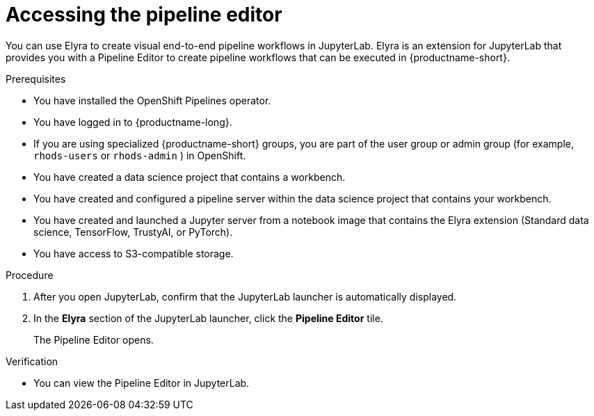 :_module-type: PROCEDURE

[id="accessing-the-pipeline-editor_{context}"]
= Accessing the pipeline editor

[role='_abstract']
You can use Elyra to create visual end-to-end pipeline workflows in JupyterLab. Elyra is an extension for JupyterLab that provides you with a Pipeline Editor to create pipeline workflows that can be executed in {productname-short}.

.Prerequisites
* You have installed the OpenShift Pipelines operator.
* You have logged in to {productname-long}.
ifndef::upstream[]
* If you are using specialized {productname-short} groups, you are part of the user group or admin group (for example, `rhods-users` or `rhods-admin` ) in OpenShift.
endif::[]
ifdef::upstream[]
* If you are using specialized {productname-short} groups, you are part of the user group or admin group (for example, `odh-users` or `odh-admins`) in OpenShift.
endif::[]

* You have created a data science project that contains a workbench.
* You have created and configured a pipeline server within the data science project that contains your workbench.
* You have created and launched a Jupyter server from a notebook image that contains the Elyra extension (Standard data science, TensorFlow, TrustyAI, or  PyTorch).
* You have access to S3-compatible storage.

.Procedure
. After you open JupyterLab, confirm that the JupyterLab launcher is automatically displayed.
. In the *Elyra* section of the JupyterLab launcher, click the *Pipeline Editor* tile.
+
The Pipeline Editor opens.

.Verification
* You can view the Pipeline Editor in JupyterLab.

//[role='_additional-resources']
//.Additional resources//
